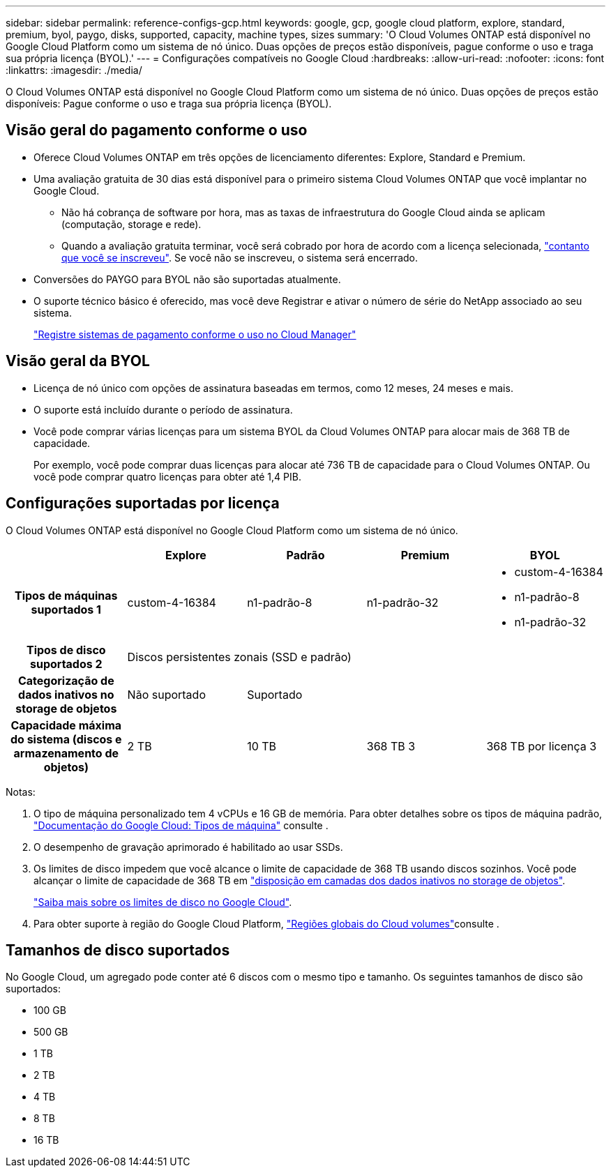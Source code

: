 ---
sidebar: sidebar 
permalink: reference-configs-gcp.html 
keywords: google, gcp, google cloud platform, explore, standard, premium, byol, paygo, disks, supported, capacity, machine types, sizes 
summary: 'O Cloud Volumes ONTAP está disponível no Google Cloud Platform como um sistema de nó único. Duas opções de preços estão disponíveis, pague conforme o uso e traga sua própria licença (BYOL).' 
---
= Configurações compatíveis no Google Cloud
:hardbreaks:
:allow-uri-read: 
:nofooter: 
:icons: font
:linkattrs: 
:imagesdir: ./media/


[role="lead"]
O Cloud Volumes ONTAP está disponível no Google Cloud Platform como um sistema de nó único. Duas opções de preços estão disponíveis: Pague conforme o uso e traga sua própria licença (BYOL).



== Visão geral do pagamento conforme o uso

* Oferece Cloud Volumes ONTAP em três opções de licenciamento diferentes: Explore, Standard e Premium.
* Uma avaliação gratuita de 30 dias está disponível para o primeiro sistema Cloud Volumes ONTAP que você implantar no Google Cloud.
+
** Não há cobrança de software por hora, mas as taxas de infraestrutura do Google Cloud ainda se aplicam (computação, storage e rede).
** Quando a avaliação gratuita terminar, você será cobrado por hora de acordo com a licença selecionada, https://console.cloud.google.com/marketplace/details/netapp-cloudmanager/cloud-manager["contanto que você se inscreveu"^]. Se você não se inscreveu, o sistema será encerrado.


* Conversões do PAYGO para BYOL não são suportadas atualmente.
* O suporte técnico básico é oferecido, mas você deve Registrar e ativar o número de série do NetApp associado ao seu sistema.
+
https://docs.netapp.com/us-en/bluexp-cloud-volumes-ontap/task-registering.html["Registre sistemas de pagamento conforme o uso no Cloud Manager"^]





== Visão geral da BYOL

* Licença de nó único com opções de assinatura baseadas em termos, como 12 meses, 24 meses e mais.
* O suporte está incluído durante o período de assinatura.
* Você pode comprar várias licenças para um sistema BYOL da Cloud Volumes ONTAP para alocar mais de 368 TB de capacidade.
+
Por exemplo, você pode comprar duas licenças para alocar até 736 TB de capacidade para o Cloud Volumes ONTAP. Ou você pode comprar quatro licenças para obter até 1,4 PIB.





== Configurações suportadas por licença

O Cloud Volumes ONTAP está disponível no Google Cloud Platform como um sistema de nó único.

[cols="h,d,d,d,d"]
|===
|  | Explore | Padrão | Premium | BYOL 


| Tipos de máquinas suportados 1 | custom-4-16384 | n1-padrão-8 | n1-padrão-32  a| 
* custom-4-16384
* n1-padrão-8
* n1-padrão-32




| Tipos de disco suportados 2 4+| Discos persistentes zonais (SSD e padrão) 


| Categorização de dados inativos no storage de objetos | Não suportado 3+| Suportado 


| Capacidade máxima do sistema (discos e armazenamento de objetos) | 2 TB | 10 TB | 368 TB 3 | 368 TB por licença 3 
|===
Notas:

. O tipo de máquina personalizado tem 4 vCPUs e 16 GB de memória. Para obter detalhes sobre os tipos de máquina padrão, https://cloud.google.com/compute/docs/machine-types#standard_machine_types["Documentação do Google Cloud: Tipos de máquina"^] consulte .
. O desempenho de gravação aprimorado é habilitado ao usar SSDs.
. Os limites de disco impedem que você alcance o limite de capacidade de 368 TB usando discos sozinhos. Você pode alcançar o limite de capacidade de 368 TB em https://docs.netapp.com/us-en/bluexp-cloud-volumes-ontap/concept-data-tiering.html["disposição em camadas dos dados inativos no storage de objetos"^].
+
link:reference-limits-gcp.html["Saiba mais sobre os limites de disco no Google Cloud"].

. Para obter suporte à região do Google Cloud Platform, https://cloud.netapp.com/cloud-volumes-global-regions["Regiões globais do Cloud volumes"^]consulte .




== Tamanhos de disco suportados

No Google Cloud, um agregado pode conter até 6 discos com o mesmo tipo e tamanho. Os seguintes tamanhos de disco são suportados:

* 100 GB
* 500 GB
* 1 TB
* 2 TB
* 4 TB
* 8 TB
* 16 TB

